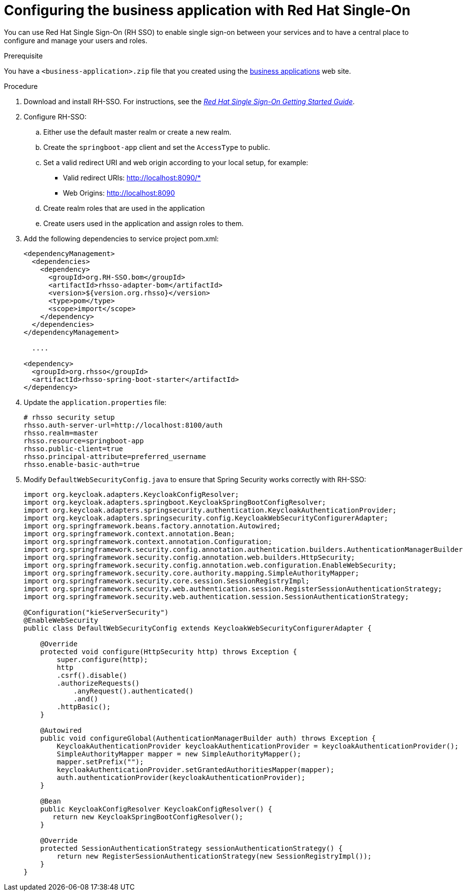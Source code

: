 [id='bus-app-rh-sso_{context}']
= Configuring the business application with Red Hat Single-On

You can use Red Hat Single Sign-On (RH SSO) to enable single sign-on between your services and to have a central place to configure and manage your users and roles. 

.Prerequisite
You have a `<business-application>.zip` file that you created using the http://start.jbpm.org[business applications] web site.

.Procedure
. Download and install RH-SSO. For instructions, see the https://access.redhat.com/documentation/en-us/red_hat_single_sign-on/7.2/html/getting_started_guide/[_Red Hat Single Sign-On Getting Started Guide_].
. Configure RH-SSO:
.. Either use the default master realm or create a new realm.
.. Create the `springboot-app` client and set the `AccessType` to public.
.. Set a valid redirect URI and web origin according to your local setup, for example:
+
* Valid redirect URIs: http://localhost:8090/*
* Web Origins: http://localhost:8090
.. Create realm roles that are used in the application
.. Create users used in the application and assign roles to them.
. Add the following dependencies to service project pom.xml:
+
[source, xml]
----
<dependencyManagement>
  <dependencies>
    <dependency>
      <groupId>org.RH-SSO.bom</groupId>
      <artifactId>rhsso-adapter-bom</artifactId>
      <version>${version.org.rhsso}</version>
      <type>pom</type>
      <scope>import</scope>
    </dependency>
  </dependencies>
</dependencyManagement>

  ....

<dependency>
  <groupId>org.rhsso</groupId>
  <artifactId>rhsso-spring-boot-starter</artifactId>
</dependency>
----

. Update the `application.properties` file:
+
[source, bash]
----
# rhsso security setup
rhsso.auth-server-url=http://localhost:8100/auth
rhsso.realm=master
rhsso.resource=springboot-app
rhsso.public-client=true
rhsso.principal-attribute=preferred_username
rhsso.enable-basic-auth=true
----
. Modify `DefaultWebSecurityConfig.java` to ensure that Spring Security works correctly with RH-SSO:
+
[source]
----
import org.keycloak.adapters.KeycloakConfigResolver;
import org.keycloak.adapters.springboot.KeycloakSpringBootConfigResolver;
import org.keycloak.adapters.springsecurity.authentication.KeycloakAuthenticationProvider;
import org.keycloak.adapters.springsecurity.config.KeycloakWebSecurityConfigurerAdapter;
import org.springframework.beans.factory.annotation.Autowired;
import org.springframework.context.annotation.Bean;
import org.springframework.context.annotation.Configuration;
import org.springframework.security.config.annotation.authentication.builders.AuthenticationManagerBuilder;
import org.springframework.security.config.annotation.web.builders.HttpSecurity;
import org.springframework.security.config.annotation.web.configuration.EnableWebSecurity;
import org.springframework.security.core.authority.mapping.SimpleAuthorityMapper;
import org.springframework.security.core.session.SessionRegistryImpl;
import org.springframework.security.web.authentication.session.RegisterSessionAuthenticationStrategy;
import org.springframework.security.web.authentication.session.SessionAuthenticationStrategy;

@Configuration("kieServerSecurity")
@EnableWebSecurity
public class DefaultWebSecurityConfig extends KeycloakWebSecurityConfigurerAdapter {

    @Override
    protected void configure(HttpSecurity http) throws Exception {
        super.configure(http);
        http
        .csrf().disable()
        .authorizeRequests()
            .anyRequest().authenticated()
            .and()
        .httpBasic();
    }

    @Autowired
    public void configureGlobal(AuthenticationManagerBuilder auth) throws Exception {
        KeycloakAuthenticationProvider keycloakAuthenticationProvider = keycloakAuthenticationProvider();
        SimpleAuthorityMapper mapper = new SimpleAuthorityMapper();
        mapper.setPrefix("");
        keycloakAuthenticationProvider.setGrantedAuthoritiesMapper(mapper);
        auth.authenticationProvider(keycloakAuthenticationProvider);
    }

    @Bean
    public KeycloakConfigResolver KeycloakConfigResolver() {
       return new KeycloakSpringBootConfigResolver();
    }

    @Override
    protected SessionAuthenticationStrategy sessionAuthenticationStrategy() {
        return new RegisterSessionAuthenticationStrategy(new SessionRegistryImpl());
    }
}
----
